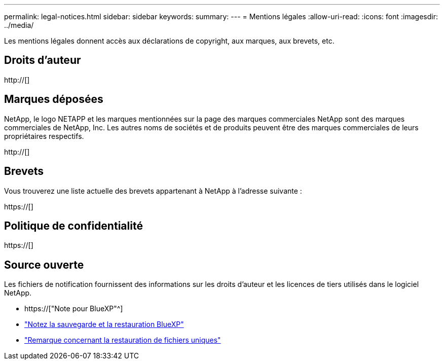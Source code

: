 ---
permalink: legal-notices.html 
sidebar: sidebar 
keywords:  
summary:  
---
= Mentions légales
:allow-uri-read: 
:icons: font
:imagesdir: ../media/


[role="lead"]
Les mentions légales donnent accès aux déclarations de copyright, aux marques, aux brevets, etc.



== Droits d'auteur

http://[]



== Marques déposées

NetApp, le logo NETAPP et les marques mentionnées sur la page des marques commerciales NetApp sont des marques commerciales de NetApp, Inc. Les autres noms de sociétés et de produits peuvent être des marques commerciales de leurs propriétaires respectifs.

http://[]



== Brevets

Vous trouverez une liste actuelle des brevets appartenant à NetApp à l'adresse suivante :

https://[]



== Politique de confidentialité

https://[]



== Source ouverte

Les fichiers de notification fournissent des informations sur les droits d'auteur et les licences de tiers utilisés dans le logiciel NetApp.

* https://["Note pour BlueXP"^]
* link:media/notice_cloud_backup_service.pdf["Notez la sauvegarde et la restauration BlueXP"^]
* link:media/notice_single_file_restore.pdf["Remarque concernant la restauration de fichiers uniques"^]

